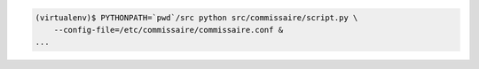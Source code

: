 
.. code-block:: shell

   (virtualenv)$ PYTHONPATH=`pwd`/src python src/commissaire/script.py \
       --config-file=/etc/commissaire/commissaire.conf &
   ...
